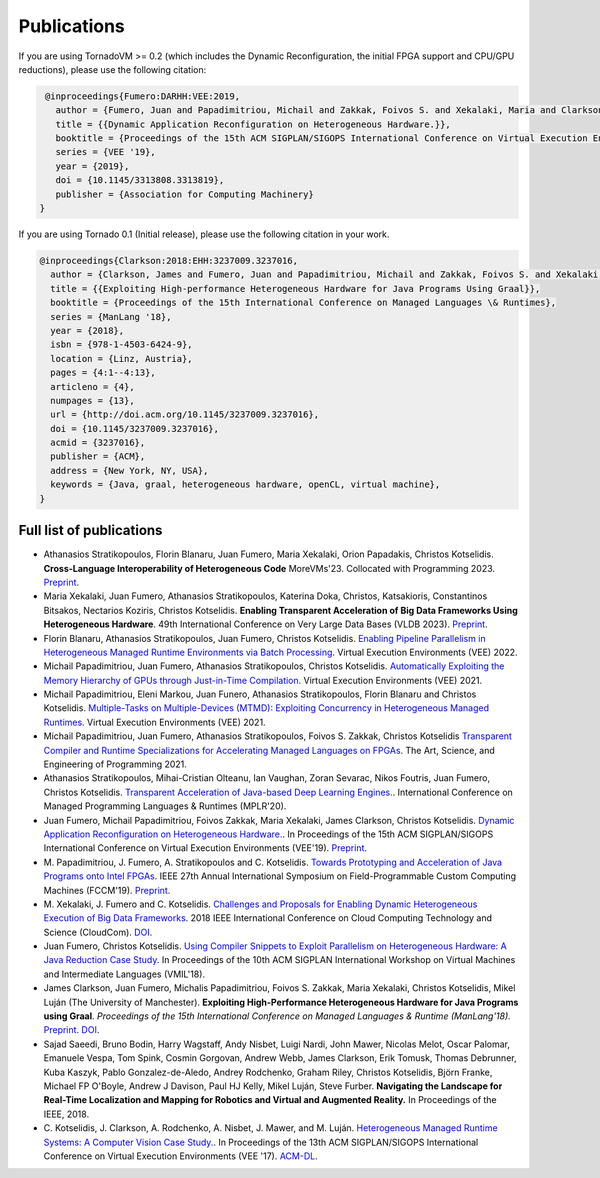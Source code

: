 Publications
=====

.. _publications:


If you are using TornadoVM >= 0.2 (which includes the Dynamic Reconfiguration, the initial FPGA support and CPU/GPU reductions), please use the following citation:


.. code-block:: bibtex

    @inproceedings{Fumero:DARHH:VEE:2019,
      author = {Fumero, Juan and Papadimitriou, Michail and Zakkak, Foivos S. and Xekalaki, Maria and Clarkson, James and Kotselidis, Christos},
      title = {{Dynamic Application Reconfiguration on Heterogeneous Hardware.}},
      booktitle = {Proceedings of the 15th ACM SIGPLAN/SIGOPS International Conference on Virtual Execution Environments},
      series = {VEE '19},
      year = {2019},
      doi = {10.1145/3313808.3313819},
      publisher = {Association for Computing Machinery}
   }


If you are using Tornado 0.1 (Initial release), please use the following citation in your work.


.. code-block:: bibtex

    @inproceedings{Clarkson:2018:EHH:3237009.3237016,
      author = {Clarkson, James and Fumero, Juan and Papadimitriou, Michail and Zakkak, Foivos S. and Xekalaki, Maria and Kotselidis, Christos and Luj\'{a}n, Mikel},
      title = {{Exploiting High-performance Heterogeneous Hardware for Java Programs Using Graal}},
      booktitle = {Proceedings of the 15th International Conference on Managed Languages \& Runtimes},
      series = {ManLang '18},
      year = {2018},
      isbn = {978-1-4503-6424-9},
      location = {Linz, Austria},
      pages = {4:1--4:13},
      articleno = {4},
      numpages = {13},
      url = {http://doi.acm.org/10.1145/3237009.3237016},
      doi = {10.1145/3237009.3237016},
      acmid = {3237016},
      publisher = {ACM},   
      address = {New York, NY, USA},
      keywords = {Java, graal, heterogeneous hardware, openCL, virtual machine},
    }


Full list of publications
---------------------------------------------
- Athanasios Stratikopoulos, Florin Blanaru, Juan Fumero, Maria Xekalaki, Orion Papadakis, Christos Kotselidis. 
  **Cross-Language Interoperability of Heterogeneous Code**
  MoreVMs'23. Collocated with Programming 2023. 
  `Preprint <https://research.manchester.ac.uk/en/publications/cross-language-interoperability-of-heterogeneous-code>`_.
- Maria Xekalaki, Juan Fumero, Athanasios Stratikopoulos, Katerina Doka, Christos, Katsakioris, Constantinos Bitsakos, Nectarios Koziris, Christos Kotselidis.
  **Enabling Transparent Acceleration of Big Data Frameworks Using Heterogeneous Hardware**.
  49th International Conference on Very Large Data Bases (VLDB 2023).
  `Preprint <https://pure.manchester.ac.uk/ws/portalfiles/portal/233043755/MXekalaki_vldb2023.pdf>`_.
- Florin Blanaru, Athanasios Stratikopoulos, Juan Fumero, Christos Kotselidis. 
  `Enabling Pipeline Parallelism in Heterogeneous Managed Runtime Environments via Batch Processing <https://www.research.manchester.ac.uk/portal/files/211004987/VEE2022_ENABLING_PIPELINE_PARALLELISM_Preprint.pdf>`_. 
  Virtual Execution Environments (VEE) 2022.
- Michail Papadimitriou, Juan Fumero, Athanasios Stratikopoulos, Christos Kotselidis. 
  `Automatically Exploiting the Memory Hierarchy of GPUs through Just-in-Time Compilation <https://www.research.manchester.ac.uk/portal/en/publications/automatically-exploiting-the-memory-hierarchy-of-gpus-through-justintime-compilation(8c2ba9c6-cef3-42c5-9f49-a87c97eaecd7).html>`_.
  Virtual Execution Environments (VEE) 2021.
- Michail Papadimitriou, Eleni Markou, Juan Funero, Athanasios Stratikopoulos, Florin Blanaru and Christos Kotselidis.
  `Multiple-Tasks on Multiple-Devices (MTMD): Exploiting Concurrency in Heterogeneous Managed Runtimes <https://www.research.manchester.ac.uk/portal/en/publications/multipletasks-on-multipledevices-mtmd-exploiting-concurrency-in-heterogeneous-managed-runtimes(16ca5803-718c-48c4-a6ef-48d0f1d1df6f).html>`_.
  Virtual Execution Environments (VEE) 2021.
- Michail Papadimitriou, Juan Fumero, Athanasios Stratikopoulos, Foivos S. Zakkak, Christos Kotselidis 
  `Transparent Compiler and Runtime Specializations for Accelerating Managed Languages on FPGAs <https://arxiv.org/abs/2010.16304>`_.
  The Art, Science, and Engineering of Programming 2021.
- Athanasios Stratikopoulos, Mihai-Cristian Olteanu, Ian Vaughan, Zoran Sevarac, Nikos Foutris, Juan Fumero, Christos Kotselidis.
  `Transparent Acceleration of Java-based Deep Learning Engines. <https://dl.acm.org/doi/abs/10.1145/3426182.3426188>`_.
  International Conference on Managed Programming Languages & Runtimes (MPLR'20).
- Juan Fumero, Michail Papadimitriou, Foivos Zakkak, Maria Xekalaki, James Clarkson, Christos Kotselidis.
  `Dynamic Application Reconfiguration on Heterogeneous Hardware. <https://dl.acm.org/citation.cfm?id=3313819>`_.
  In Proceedings of the 15th ACM SIGPLAN/SIGOPS International Conference on Virtual Execution Environments (VEE'19).
  `Preprint <https://jjfumero.github.io/files/VEE2019_Fumero_Preprint.pdf>`_.
- M. Papadimitriou, J. Fumero, A. Stratikopoulos and C. Kotselidis. 
  `Towards Prototyping and Acceleration of Java Programs onto Intel FPGAs <https://ieeexplore.ieee.org/abstract/document/8735538>`_. 
  IEEE 27th Annual International Symposium on Field-Programmable Custom Computing Machines (FCCM'19).
  `Preprint <https://www.researchgate.net/profile/Michalis_Papadimitriou/publication/332223416_Towards_Prototyping_and_Acceleration_of_Java_Programs_onto_Intel_FPGAs/links/5ca71d2f92851c64bd50d9e9/Towards-Prototyping-and-Acceleration-of-Java-Programs-onto-Intel-FPGAs.pdf>`_.
- M. Xekalaki, J. Fumero and C. Kotselidis. 
  `Challenges and Proposals for Enabling Dynamic Heterogeneous Execution of Big Data Frameworks <https://ieeexplore.ieee.org/abstract/document/8591039>`_. 
  2018 IEEE International Conference on Cloud Computing Technology and Science (CloudCom).
  `DOI <10.1109/CloudCom2018.2018.00070>`_.
- Juan Fumero, Christos Kotselidis. 
  `Using Compiler Snippets to Exploit Parallelism on Heterogeneous Hardware: A Java Reduction Case Study <https://dl.acm.org/citation.cfm?id=3281292>`_. 
  In Proceedings of the 10th ACM SIGPLAN International Workshop on Virtual Machines and Intermediate Languages (VMIL'18).
- James Clarkson, Juan Fumero, Michalis Papadimitriou, Foivos S. Zakkak, Maria Xekalaki, Christos Kotselidis, Mikel Luján (The University of Manchester). 
  **Exploiting High-Performance Heterogeneous Hardware for Java Programs using Graal**. 
  *Proceedings of the 15th International Conference on Managed Languages & Runtime (ManLang'18).* 
  `Preprint <https://www.researchgate.net/publication/327097904_Exploiting_High-Performance_Heterogeneous_Hardware_for_Java_Programs_using_Graal>`_.
  `DOI <https://dl.acm.org/doi/10.1145/3237009.3237016>`_.
- Sajad Saeedi, Bruno Bodin, Harry Wagstaff, Andy Nisbet, Luigi Nardi, John Mawer, Nicolas Melot, Oscar Palomar,
  Emanuele Vespa, Tom Spink, Cosmin Gorgovan, Andrew Webb, James Clarkson, Erik Tomusk, Thomas Debrunner, Kuba Kaszyk,
  Pablo Gonzalez-de-Aledo, Andrey Rodchenko, Graham Riley, Christos Kotselidis, Björn Franke, Michael FP O'Boyle, Andrew
  J Davison, Paul HJ Kelly, Mikel Luján, Steve Furber. 
  **Navigating the Landscape for Real-Time Localization and Mapping for Robotics and Virtual and Augmented Reality.** 
  In Proceedings of the IEEE, 2018.
- C. Kotselidis, J. Clarkson, A. Rodchenko, A. Nisbet, J. Mawer, and M. Luján. 
  `Heterogeneous Managed Runtime Systems: A Computer Vision Case Study. <https://dl.acm.org/citation.cfm?id=3050764>`_. 
  In Proceedings of the 13th ACM SIGPLAN/SIGOPS International Conference on Virtual Execution Environments (VEE '17). 
  `ACM-DL <https://dl.acm.org/citation.cfm?doid=3050748.3050764>`_.
